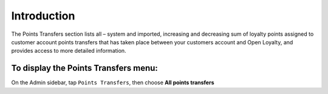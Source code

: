 .. index::
   single: introduction 
   
Introduction
============

The Points Transfers section lists all – system and imported, increasing and decreasing sum of loyalty points assigned to customer account points transfers that has taken place between your customers account and Open Loyalty, and provides access to more detailed information.

.. image:: /userguide/_images/points_transfers.png
   :alt:   Points Transfers 

To display the Points Transfers menu:
-------------------------------------
On the Admin sidebar, tap ``Points Transfers``, then choose **All points transfers**

